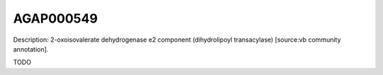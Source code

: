 
AGAP000549
=============



Description: 2-oxoisovalerate dehydrogenase e2 component (dihydrolipoyl transacylase) [source:vb community annotation].

TODO
